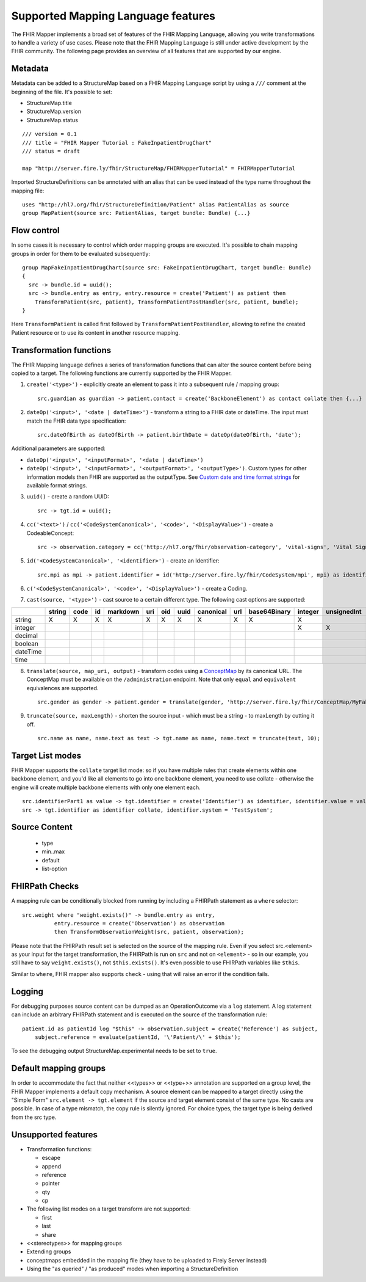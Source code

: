 .. _fhirmapper_supportedfeatures:

Supported Mapping Language features
===================================

The FHIR Mapper implements a broad set of features of the FHIR Mapping Language, allowing you write transformations to handle a variety of use cases. Please note that the FHIR Mapping Language is still under active development by the FHIR community. The following page provides an overview of all features that are supported by our engine.

Metadata
-------------
Metadata can be added to a StructureMap based on a FHIR Mapping Language script by using a ``///`` comment at the beginning of the file. It's possible to set:

- StructureMap.title
- StructureMap.version
- StructureMap.status

::

  /// version = 0.1
  /// title = "FHIR Mapper Tutorial : FakeInpatientDrugChart"
  /// status = draft

  map "http://server.fire.ly/fhir/StructureMap/FHIRMapperTutorial" = FHIRMapperTutorial

Imported StructureDefinitions can be annotated with an alias that can be used instead of the type name throughout the mapping file: ::

  uses "http://hl7.org/fhir/StructureDefinition/Patient" alias PatientAlias as source
  group MapPatient(source src: PatientAlias, target bundle: Bundle) {...}


Flow control
-------------
In some cases it is necessary to control which order mapping groups are executed. It's possible to chain mapping groups in order for them to be evaluated subsequently: ::

  group MapFakeInpatientDrugChart(source src: FakeInpatientDrugChart, target bundle: Bundle)
  {
    src -> bundle.id = uuid();
    src -> bundle.entry as entry, entry.resource = create('Patient') as patient then
      TransformPatient(src, patient), TransformPatientPostHandler(src, patient, bundle);
  }

Here ``TransformPatient`` is called first followed by ``TransformPatientPostHandler``, allowing to refine the created Patient resource or to use its content in another resource mapping.

Transformation functions
------------------------
The FHIR Mapping language defines a series of transformation functions that can alter the source content before being copied to a target. The following functions are currently supported by the FHIR Mapper.

1. ``create('<type>')`` - explicitly create an element to pass it into a subsequent rule / mapping group: ::
 
    src.guardian as guardian -> patient.contact = create('BackboneElement') as contact collate then {...}

2. ``dateOp('<input>', '<date | dateTime>')`` - transform a string to a FHIR date or dateTime. The input must match the FHIR data type specification: ::

    src.dateOfBirth as dateOfBirth -> patient.birthDate = dateOp(dateOfBirth, 'date');
    
Additional parameters are supported:
  
- ``dateOp('<input>', '<inputFormat>', '<date | dateTime>')``
- ``dateOp('<input>', '<inputFormat>', '<outputFormat>', '<outputType>')``. Custom types for other information models then FHIR are supported as the outputType. See `Custom date and time format strings <https://docs.microsoft.com/en-us/dotnet/standard/base-types/custom-date-and-time-format-strings>`_ for available format strings.

3. ``uuid()`` - create a random UUID: ::

    src -> tgt.id = uuid();

4. ``cc('<text>')`` / ``cc('<CodeSystemCanonical>', '<code>', '<DisplayValue>')`` - create a CodeableConcept: ::

    src -> observation.category = cc('http://hl7.org/fhir/observation-category', 'vital-signs', 'Vital Signs');

5. ``id('<CodeSystemCanonical>', '<identifier>')`` - create an Identifier: ::

    src.mpi as mpi -> patient.identifier = id('http://server.fire.ly/fhir/CodeSystem/mpi', mpi) as identifier, identifier.use = 'official';

6. ``c('<CodeSystemCanonical>', '<code>', '<DisplayValue>')`` - create a Coding.

7. ``cast(source, '<type>')`` - cast source to a certain different type. The following cast options are supported:

+----------+--------+------+----+----------+-----+-----+------+-----------+-----+--------------+---------+-------------+------------+---------+---------+----------+------+
|          | string | code | id | markdown | uri | oid | uuid | canonical | url | base64Binary | integer | unsignedInt | positivInt | decimal | boolean | dateTime | time |
+==========+========+======+====+==========+=====+=====+======+===========+=====+==============+=========+=============+============+=========+=========+==========+======+
| string   | X      | X    | X  | X        | X   | X   | X    | X         | X   | X            | X       |             |            |         |         |          |      |
+----------+--------+------+----+----------+-----+-----+------+-----------+-----+--------------+---------+-------------+------------+---------+---------+----------+------+
| integer  |        |      |    |          |     |     |      |           |     |              | X       | X           | X          |         |         |          |      |
+----------+--------+------+----+----------+-----+-----+------+-----------+-----+--------------+---------+-------------+------------+---------+---------+----------+------+
| decimal  |        |      |    |          |     |     |      |           |     |              |         |             |            | X       |         |          |      |
+----------+--------+------+----+----------+-----+-----+------+-----------+-----+--------------+---------+-------------+------------+---------+---------+----------+------+
| boolean  |        |      |    |          |     |     |      |           |     |              |         |             |            |         | X       |          |      |
+----------+--------+------+----+----------+-----+-----+------+-----------+-----+--------------+---------+-------------+------------+---------+---------+----------+------+
| dateTime |        |      |    |          |     |     |      |           |     |              |         |             |            |         |         | X        |      |
+----------+--------+------+----+----------+-----+-----+------+-----------+-----+--------------+---------+-------------+------------+---------+---------+----------+------+
| time     |        |      |    |          |     |     |      |           |     |              |         |             |            |         |         |          | X    |
+----------+--------+------+----+----------+-----+-----+------+-----------+-----+--------------+---------+-------------+------------+---------+---------+----------+------+

8. ``translate(source, map_uri, output)`` - transform codes using a `ConceptMap <https://www.hl7.org/fhir/conceptmap.html>`_ by its canonical URL. The ConceptMap must be available on the ``/administration`` endpoint. Note that only ``equal`` and ``equivalent`` equivalences are supported. ::

    src.gender as gender -> patient.gender = translate(gender, 'http://server.fire.ly/fhir/ConceptMap/MyFakePatientGender', 'code');

9. ``truncate(source, maxLength)`` - shorten the source input - which must be a string - to maxLength by cutting it off. ::

    src.name as name, name.text as text -> tgt.name as name, name.text = truncate(text, 10);

Target List modes
------------------------
FHIR Mapper supports the ``collate`` target list mode: so if you have multiple rules that create elements within one backbone element, and you'd like all elements to go into one backbone element, you need to use collate - otherwise the engine will create multiple backbone elements with only one element each. ::

  src.identifierPart1 as value -> tgt.identifier = create('Identifier') as identifier, identifier.value = value;
  src -> tgt.identifier as identifier collate, identifier.system = 'TestSystem';
  
Source Content
------------------------
  - type
  - min..max
  - default
  - list-option

FHIRPath Checks
------------------------
A mapping rule can be conditionally blocked from running by including a FHIRPath statement as a ``where`` selector: ::

  src.weight where "weight.exists()" -> bundle.entry as entry,
            entry.resource = create('Observation') as observation
            then TransformObservationWeight(src, patient, observation);

Please note that the FHIRPath result set is selected on the source of the mapping rule. Even if you select src.<element> as your input for the target transformation, the FHIRPath is run on ``src`` and not on ``<element>`` - so in our example, you still have to say ``weight.exists()``, not ``$this.exists()``. It's even possible to use FHIRPath variables like ``$this``.

Similar to ``where``, FHIR mapper also supports ``check`` - using that will raise an error if the condition fails.

Logging
------------------------
For debugging purposes source content can be dumped as an OperationOutcome via a ``log`` statement. A log statement can include an arbitrary FHIRPath statement and is executed on the source of the transformation rule: ::

  patient.id as patientId log "$this" -> observation.subject = create('Reference') as subject,
      subject.reference = evaluate(patientId, '\'Patient/\' + $this');

To see the debugging output StructureMap.experimental needs to be set to ``true``.

Default mapping groups
------------------------
In order to accommodate the fact that neither <<types>> or <<type+>> annotation are supported on a group level, the FHIR Mapper implements a default copy mechanism. A source element can be mapped to a target directly using the "Simple Form" ``src.element -> tgt.element`` if the source and target element consist of the same type. No casts are possible. In case of a type mismatch, the copy rule is silently ignored. For choice types, the target type is being derived from the src type.

Unsupported features
------------------------

- Transformation functions:

  - escape
  - append
  - reference
  - pointer
  - qty
  - cp

- The following list modes on a target transform are not supported:

  - first
  - last
  - share

- <<stereotypes>> for mapping groups
- Extending groups
- conceptmaps embedded in the mapping file (they have to be uploaded to Firely Server instead)
- Using the "as queried" / "as produced" modes when importing a StructureDefinition
